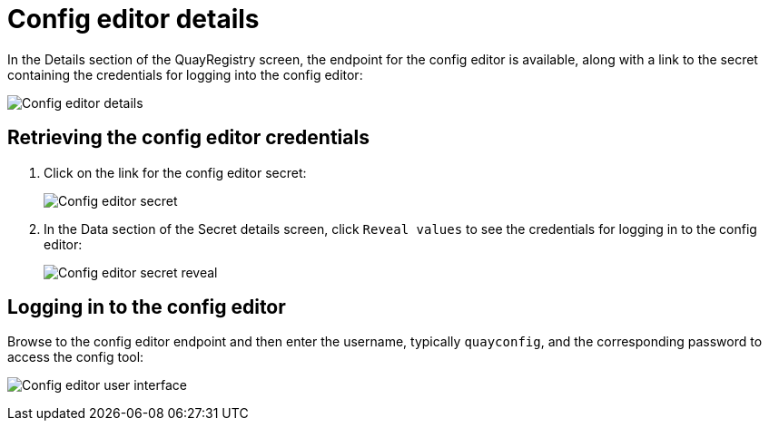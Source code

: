 = Config editor details

In the Details section of the QuayRegistry screen, the endpoint for the config editor is available, along with a link to the secret containing the credentials for logging into the config editor:

image:config-editor-details-openshift.png[Config editor details]



== Retrieving the config editor credentials

. Click on the link for the config editor secret:
+
image:config-editor-secret.png[Config editor secret]


. In the Data section of the Secret details screen, click `Reveal values` to see the credentials for logging in to the config editor:
+
image:config-editor-secret-reveal.png[Config editor secret reveal]


== Logging in to the config editor

Browse to the config editor endpoint and then enter the username, typically `quayconfig`, and the corresponding password to access the config tool:

image:config-editor-ui.png[Config editor user interface]


